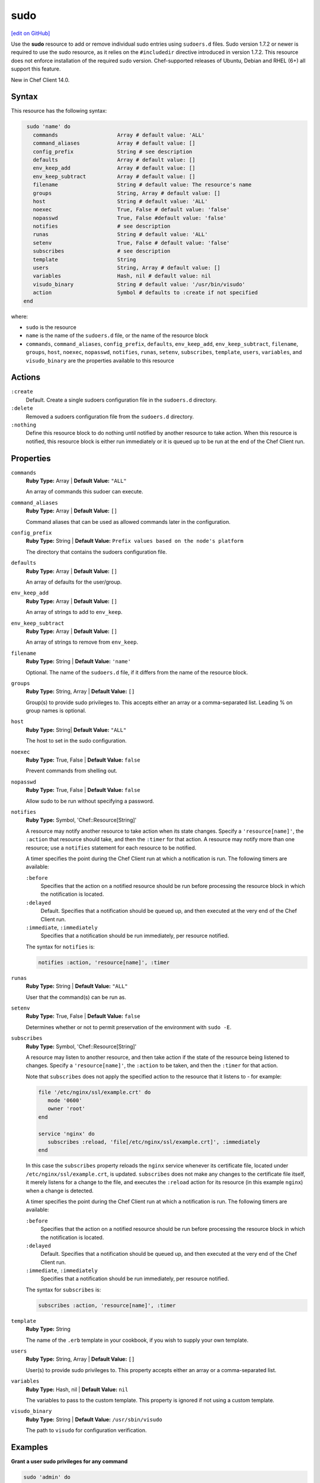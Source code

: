 =====================================================
sudo
=====================================================
`[edit on GitHub] <https://github.com/chef/chef-web-docs/blob/master/chef_master/source/resource_sudo.rst>`__

Use the **sudo** resource to add or remove individual sudo entries using ``sudoers.d`` files. Sudo version 1.7.2 or newer is required to use the sudo resource, as it relies on the ``#includedir`` directive introduced in version 1.7.2. This resource does not enforce installation of the required sudo version. Chef-supported releases of Ubuntu, Debian and RHEL (6+) all support this feature.

New in Chef Client 14.0.

Syntax
=====================================================
This resource has the following syntax:

.. code-block:: ruby

   sudo 'name' do
     commands                   Array # default value: 'ALL'
     command_aliases            Array # default value: []
     config_prefix              String # see description
     defaults                   Array # default value: []
     env_keep_add               Array # default value: []
     env_keep_subtract          Array # default value: []
     filename                   String # default value: The resource's name
     groups                     String, Array # default value: []
     host                       String # default value: 'ALL'
     noexec                     True, False # default value: 'false'
     nopasswd                   True, False #default value: 'false'
     notifies                   # see description
     runas                      String # default value: 'ALL'
     setenv                     True, False # default value: 'false'
     subscribes                 # see description
     template                   String
     users                      String, Array # default value: []
     variables                  Hash, nil # default value: nil
     visudo_binary              String # default value: '/usr/bin/visudo'
     action                     Symbol # defaults to :create if not specified              
  end

where:

* ``sudo`` is the resource
* ``name`` is the name of the ``sudoers.d`` file, or the name of the resource block
* ``commands``, ``command_aliases``, ``config_prefix``, ``defaults``, ``env_keep_add``, ``env_keep_subtract``, ``filename``, ``groups``, ``host``, ``noexec``, ``nopasswd``, ``notifies``, ``runas``, ``setenv``, ``subscribes``, ``template``, ``users``, ``variables``, and ``visudo_binary`` are the properties available to this resource

Actions
=====================================================
``:create``
   Default. Create a single sudoers configuration file in the ``sudoers.d`` directory. 

``:delete``
   Removed a sudoers configuration file from the ``sudoers.d`` directory.

``:nothing``
   .. tag resources_common_actions_nothing

   Define this resource block to do nothing until notified by another resource to take action. When this resource is notified, this resource block is either run immediately or it is queued up to be run at the end of the Chef Client run.

   .. end_tag

Properties
=====================================================
``commands``
   **Ruby Type:** Array | **Default Value:** ``"ALL"``

   An array of commands this sudoer can execute. 

``command_aliases``
   **Ruby Type:** Array | **Default Value:** ``[]``

   Command aliases that can be used as allowed commands later in the configuration. 

``config_prefix``
   **Ruby Type:** String | **Default Value:** ``Prefix values based on the node's platform``

   The directory that contains the sudoers configuration file. 

``defaults``
   **Ruby Type:** Array | **Default Value:** ``[]``

   An array of defaults for the user/group. 

``env_keep_add``
   **Ruby Type:** Array | **Default Value:** ``[]``

   An array of strings to add to ``env_keep``. 

``env_keep_subtract``
   **Ruby Type:** Array | **Default Value:** ``[]``

   An array of strings to remove from ``env_keep``.

``filename``
   **Ruby Type:** String | **Default Value:** ``'name'``

   Optional. The name of the ``sudoers.d`` file, if it differs from the name of the resource block. 

``groups``
   **Ruby Type:** String, Array | **Default Value:** ``[]``

   Group(s) to provide sudo privileges to. This accepts either an array or a comma-separated list. Leading % on group names is optional.

``host``
   **Ruby Type:** String| **Default Value:** ``"ALL"``

   The host to set in the sudo configuration. 

``noexec``
   **Ruby Type:** True, False | **Default Value:** ``false``

   Prevent commands from shelling out. 

``nopasswd``
   **Ruby Type:** True, False | **Default Value:** ``false``

   Allow sudo to be run without specifying a password.

``notifies``
   **Ruby Type:** Symbol, 'Chef::Resource[String]'

   .. tag resources_common_notification_notifies

   A resource may notify another resource to take action when its state changes. Specify a ``'resource[name]'``, the ``:action`` that resource should take, and then the ``:timer`` for that action. A resource may notify more than one resource; use a ``notifies`` statement for each resource to be notified.

   .. end_tag

   .. tag resources_common_notification_timers

   A timer specifies the point during the Chef Client run at which a notification is run. The following timers are available:

   ``:before``
      Specifies that the action on a notified resource should be run before processing the resource block in which the notification is located.

   ``:delayed``
      Default. Specifies that a notification should be queued up, and then executed at the very end of the Chef Client run.

   ``:immediate``, ``:immediately``
      Specifies that a notification should be run immediately, per resource notified.

   .. end_tag

   .. tag resources_common_notification_notifies_syntax

   The syntax for ``notifies`` is:

   .. code-block:: ruby

      notifies :action, 'resource[name]', :timer

   .. end_tag

``runas``
   **Ruby Type:** String | **Default Value:** ``"ALL"``

   User that the command(s) can be run as. 

``setenv``
   **Ruby Type:** True, False | **Default Value:** ``false``

   Determines whether or not to permit preservation of the environment with ``sudo -E``.

``subscribes``
   **Ruby Type:** Symbol, 'Chef::Resource[String]'

   .. tag resources_common_notification_subscribes

   A resource may listen to another resource, and then take action if the state of the resource being listened to changes. Specify a ``'resource[name]'``, the ``:action`` to be taken, and then the ``:timer`` for that action.

   Note that ``subscribes`` does not apply the specified action to the resource that it listens to - for example:

   .. code-block:: ruby

     file '/etc/nginx/ssl/example.crt' do
        mode '0600'
        owner 'root'
     end

     service 'nginx' do
        subscribes :reload, 'file[/etc/nginx/ssl/example.crt]', :immediately
     end

   In this case the ``subscribes`` property reloads the ``nginx`` service whenever its certificate file, located under ``/etc/nginx/ssl/example.crt``, is updated. ``subscribes`` does not make any changes to the certificate file itself, it merely listens for a change to the file, and executes the ``:reload`` action for its resource (in this example ``nginx``) when a change is detected.

   .. end_tag

   .. tag resources_common_notification_timers

   A timer specifies the point during the Chef Client run at which a notification is run. The following timers are available:

   ``:before``
      Specifies that the action on a notified resource should be run before processing the resource block in which the notification is located.

   ``:delayed``
      Default. Specifies that a notification should be queued up, and then executed at the very end of the Chef Client run.

   ``:immediate``, ``:immediately``
      Specifies that a notification should be run immediately, per resource notified.

   .. end_tag

   .. tag resources_common_notification_subscribes_syntax

   The syntax for ``subscribes`` is:

   .. code-block:: ruby

      subscribes :action, 'resource[name]', :timer

   .. end_tag

``template``
   **Ruby Type:** String

   The name of the ``.erb`` template in your cookbook, if you wish to supply your own template. 

``users``
   **Ruby Type:** String, Array | **Default Value:** ``[]``

   User(s) to provide sudo privileges to. This property accepts either an array or a comma-separated list.

``variables``
   **Ruby Type:** Hash, nil | **Default Value:** ``nil``

   The variables to pass to the custom template. This property is ignored if not using a custom template.

``visudo_binary``
   **Ruby Type:** String | **Default Value:** ``/usr/sbin/visudo``

   The path to ``visudo`` for configuration verification.

Examples
=====================================================
**Grant a user sudo privileges for any command**

.. code-block:: ruby

   sudo 'admin' do
     user 'admin'
   end
   
**Grant a user and groups sudo privileges for any command**

.. code-block:: ruby

   sudo 'admins' do
     users 'bob'
     groups 'sysadmins, superusers'
   end

**Grant passwordless sudo privileges for specific commands**

.. code-block:: ruby

   sudo 'passwordless-access' do
     commands ['systemctl restart httpd', 'systemctl restart mysql']
     nopasswd True
   end



   
